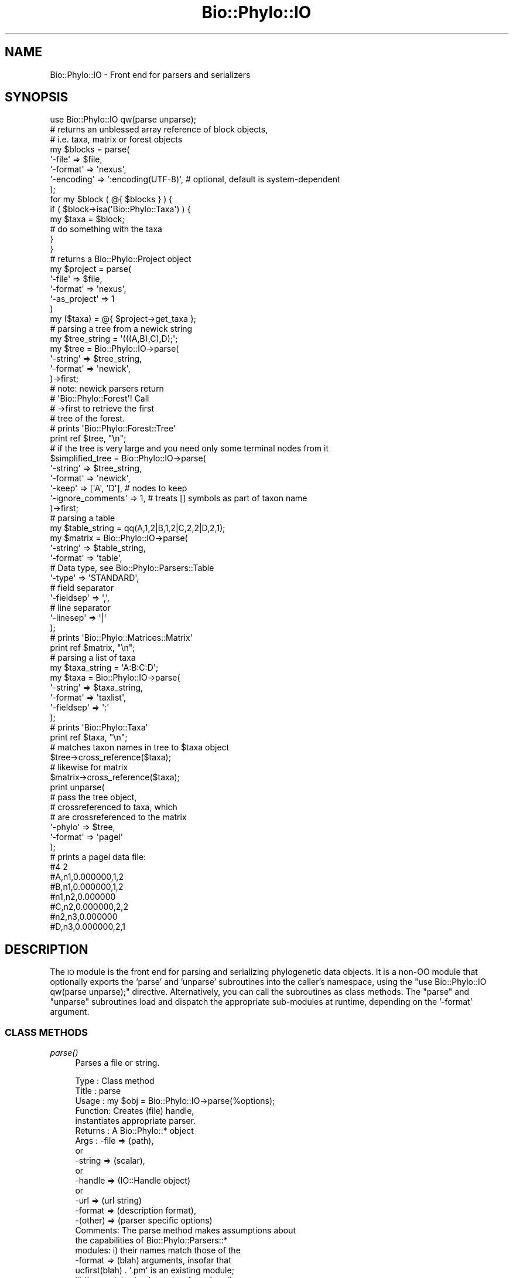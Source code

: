 .\" Automatically generated by Pod::Man 4.09 (Pod::Simple 3.35)
.\"
.\" Standard preamble:
.\" ========================================================================
.de Sp \" Vertical space (when we can't use .PP)
.if t .sp .5v
.if n .sp
..
.de Vb \" Begin verbatim text
.ft CW
.nf
.ne \\$1
..
.de Ve \" End verbatim text
.ft R
.fi
..
.\" Set up some character translations and predefined strings.  \*(-- will
.\" give an unbreakable dash, \*(PI will give pi, \*(L" will give a left
.\" double quote, and \*(R" will give a right double quote.  \*(C+ will
.\" give a nicer C++.  Capital omega is used to do unbreakable dashes and
.\" therefore won't be available.  \*(C` and \*(C' expand to `' in nroff,
.\" nothing in troff, for use with C<>.
.tr \(*W-
.ds C+ C\v'-.1v'\h'-1p'\s-2+\h'-1p'+\s0\v'.1v'\h'-1p'
.ie n \{\
.    ds -- \(*W-
.    ds PI pi
.    if (\n(.H=4u)&(1m=24u) .ds -- \(*W\h'-12u'\(*W\h'-12u'-\" diablo 10 pitch
.    if (\n(.H=4u)&(1m=20u) .ds -- \(*W\h'-12u'\(*W\h'-8u'-\"  diablo 12 pitch
.    ds L" ""
.    ds R" ""
.    ds C` ""
.    ds C' ""
'br\}
.el\{\
.    ds -- \|\(em\|
.    ds PI \(*p
.    ds L" ``
.    ds R" ''
.    ds C`
.    ds C'
'br\}
.\"
.\" Escape single quotes in literal strings from groff's Unicode transform.
.ie \n(.g .ds Aq \(aq
.el       .ds Aq '
.\"
.\" If the F register is >0, we'll generate index entries on stderr for
.\" titles (.TH), headers (.SH), subsections (.SS), items (.Ip), and index
.\" entries marked with X<> in POD.  Of course, you'll have to process the
.\" output yourself in some meaningful fashion.
.\"
.\" Avoid warning from groff about undefined register 'F'.
.de IX
..
.if !\nF .nr F 0
.if \nF>0 \{\
.    de IX
.    tm Index:\\$1\t\\n%\t"\\$2"
..
.    if !\nF==2 \{\
.        nr % 0
.        nr F 2
.    \}
.\}
.\" ========================================================================
.\"
.IX Title "Bio::Phylo::IO 3"
.TH Bio::Phylo::IO 3 "2014-02-08" "perl v5.26.2" "User Contributed Perl Documentation"
.\" For nroff, turn off justification.  Always turn off hyphenation; it makes
.\" way too many mistakes in technical documents.
.if n .ad l
.nh
.SH "NAME"
Bio::Phylo::IO \- Front end for parsers and serializers
.SH "SYNOPSIS"
.IX Header "SYNOPSIS"
.Vb 1
\& use Bio::Phylo::IO qw(parse unparse);
\&
\& # returns an unblessed array reference of block objects,
\& # i.e. taxa, matrix or forest objects
\& my $blocks = parse(
\&    \*(Aq\-file\*(Aq     => $file,
\&    \*(Aq\-format\*(Aq   => \*(Aqnexus\*(Aq,
\&    \*(Aq\-encoding\*(Aq => \*(Aq:encoding(UTF\-8)\*(Aq, # optional, default is system\-dependent
\& );
\& 
\& for my $block ( @{ $blocks } ) {
\&    if ( $block\->isa(\*(AqBio::Phylo::Taxa\*(Aq) ) {
\&        my $taxa = $block;
\&        # do something with the taxa
\&    }
\& }
\& 
\& # returns a Bio::Phylo::Project object
\& my $project = parse(
\&        \*(Aq\-file\*(Aq       => $file,
\&        \*(Aq\-format\*(Aq     => \*(Aqnexus\*(Aq,
\&        \*(Aq\-as_project\*(Aq => 1
\& )
\& my ($taxa) = @{ $project\->get_taxa };
\&
\& # parsing a tree from a newick string
\& my $tree_string = \*(Aq(((A,B),C),D);\*(Aq;
\& my $tree = Bio::Phylo::IO\->parse(
\&    \*(Aq\-string\*(Aq => $tree_string,
\&    \*(Aq\-format\*(Aq => \*(Aqnewick\*(Aq,
\& )\->first;
\&
\& # note: newick parsers return 
\& # \*(AqBio::Phylo::Forest\*(Aq! Call 
\& # \->first to retrieve the first 
\& # tree of the forest.
\&
\& # prints \*(AqBio::Phylo::Forest::Tree\*(Aq
\& print ref $tree, "\en";
\&
\& # if the tree is very large and you need only some terminal nodes from it
\& $simplified_tree = Bio::Phylo::IO\->parse(
\&    \*(Aq\-string\*(Aq => $tree_string,
\&    \*(Aq\-format\*(Aq => \*(Aqnewick\*(Aq,
\&    \*(Aq\-keep\*(Aq   => [\*(AqA\*(Aq, \*(AqD\*(Aq], # nodes to keep
\&    \*(Aq\-ignore_comments\*(Aq => 1, # treats [] symbols as part of taxon name
\& )\->first;
\&
\& # parsing a table
\& my $table_string = qq(A,1,2|B,1,2|C,2,2|D,2,1);
\& my $matrix = Bio::Phylo::IO\->parse(
\&    \*(Aq\-string\*(Aq   => $table_string,
\&    \*(Aq\-format\*(Aq   => \*(Aqtable\*(Aq,
\&
\&    # Data type, see Bio::Phylo::Parsers::Table
\&    \*(Aq\-type\*(Aq     => \*(AqSTANDARD\*(Aq,
\&
\&    # field separator  
\&    \*(Aq\-fieldsep\*(Aq => \*(Aq,\*(Aq,
\&
\&    # line separator
\&    \*(Aq\-linesep\*(Aq  => \*(Aq|\*(Aq          
\& );
\&
\& # prints \*(AqBio::Phylo::Matrices::Matrix\*(Aq
\& print ref $matrix, "\en"; 
\&
\& # parsing a list of taxa
\& my $taxa_string = \*(AqA:B:C:D\*(Aq;
\& my $taxa = Bio::Phylo::IO\->parse(
\&    \*(Aq\-string\*(Aq   => $taxa_string,
\&    \*(Aq\-format\*(Aq   => \*(Aqtaxlist\*(Aq,
\&    \*(Aq\-fieldsep\*(Aq => \*(Aq:\*(Aq
\& );
\&
\& # prints \*(AqBio::Phylo::Taxa\*(Aq
\& print ref $taxa, "\en";
\&
\& # matches taxon names in tree to $taxa object
\& $tree\->cross_reference($taxa);  
\&
\& # likewise for matrix  
\& $matrix\->cross_reference($taxa);
\&
\& print unparse(
\&
\&    # pass the tree object, 
\&    # crossreferenced to taxa, which
\&    # are crossreferenced to the matrix
\&    \*(Aq\-phylo\*(Aq => $tree,                         
\&    \*(Aq\-format\*(Aq => \*(Aqpagel\*(Aq
\& );
\&
\& # prints a pagel data file:
\& #4 2
\& #A,n1,0.000000,1,2
\& #B,n1,0.000000,1,2
\& #n1,n2,0.000000
\& #C,n2,0.000000,2,2
\& #n2,n3,0.000000
\& #D,n3,0.000000,2,1
.Ve
.SH "DESCRIPTION"
.IX Header "DESCRIPTION"
The \s-1IO\s0 module is the front end for parsing and serializing phylogenetic
data objects. It is a non-OO module that optionally exports the 'parse' and
\&'unparse' subroutines into the caller's namespace, using the
\&\f(CW\*(C`use Bio::Phylo::IO qw(parse unparse);\*(C'\fR directive. Alternatively, you can
call the subroutines as class methods. The \f(CW\*(C`parse\*(C'\fR and
\&\f(CW\*(C`unparse\*(C'\fR subroutines load and dispatch the appropriate sub-modules at
runtime, depending on the '\-format' argument.
.SS "\s-1CLASS METHODS\s0"
.IX Subsection "CLASS METHODS"
.IP "\fIparse()\fR" 4
.IX Item "parse()"
Parses a file or string.
.Sp
.Vb 10
\& Type    : Class method
\& Title   : parse
\& Usage   : my $obj = Bio::Phylo::IO\->parse(%options);
\& Function: Creates (file) handle, 
\&           instantiates appropriate parser.
\& Returns : A Bio::Phylo::* object
\& Args    : \-file    => (path),
\&            or
\&           \-string  => (scalar),
\&           or
\&           \-handle  => (IO::Handle object)
\&           or
\&           \-url     => (url string)
\&           \-format  => (description format),
\&           \-(other) => (parser specific options)
\& Comments: The parse method makes assumptions about 
\&           the capabilities of Bio::Phylo::Parsers::* 
\&           modules: i) their names match those of the
\&           \-format => (blah) arguments, insofar that 
\&           ucfirst(blah) . \*(Aq.pm\*(Aq is an existing module; 
\&           ii) the modules implement a _from_handle, 
\&           or a _from_string method. Exceptions are 
\&           thrown if either assumption is violated. 
\&           
\&           If @ARGV contains even key/value pairs such
\&           as "format newick file <filename>" (note: no
\&           dashes) these will be prepended to @_, for
\&           one\-liners.
.Ve
.IP "\fIparse_matrix()\fR" 4
.IX Item "parse_matrix()"
Parses a file or string.
.Sp
.Vb 9
\& Type    : Class method
\& Title   : parse_matrix
\& Usage   : my $matrix = Bio::Phylo::IO\->parse_matrix(%options);
\& Function: Creates (file) handle, 
\&           instantiates appropriate parser.
\& Returns : A Bio::Phylo::Matrices::Matrix object
\& Args    : Same as parse()
\& Comments: This method is syntactical sugar to get the first matrix
\&           out of a file/handle/string
.Ve
.IP "\fIparse_tree()\fR" 4
.IX Item "parse_tree()"
Parses a file or string.
.Sp
.Vb 9
\& Type    : Class method
\& Title   : parse_tree
\& Usage   : my $tree = Bio::Phylo::IO\->parse_tree(%options);
\& Function: Creates (file) handle, 
\&           instantiates appropriate parser.
\& Returns : A Bio::Phylo::Forest::Tree object
\& Args    : Same as parse()
\& Comments: This method is syntactical sugar to get the first tree
\&           out of a file/handle/string
.Ve
.IP "\fIunparse()\fR" 4
.IX Item "unparse()"
Unparses object(s) to a string.
.Sp
.Vb 10
\& Type    : Class method
\& Title   : unparse
\& Usage   : my $string = Bio::Phylo::IO\->unparse(
\&               %options
\&           );
\& Function: Turns Bio::Phylo object into a 
\&           string according to specified format. If an
\&           optional \-file or \-handle argument is provided
\&           the string is also written to that.
\& Returns : SCALAR
\& Args    : \-phylo   => (Bio::Phylo object),
\&           \-format  => (description format),
\&           \-(other) => (parser specific options)
\&           \-file    => (optional: a file path to open and write to)
\&           or
\&           \-handle  => (optional: a handle to write to)
.Ve
.IP "\fIcan_read()\fR" 4
.IX Item "can_read()"
Tests whether Bio::Phylo::IO can read provided syntax format.
.Sp
.Vb 6
\& Type    : Class method
\& Title   : can_read
\& Usage   : &do_something if Bio::Phylo::IO\->can_read(\*(Aqfoo\*(Aq);
\& Function: Tests whether Bio::Phylo::IO can read provided syntax format.
\& Returns : Boolean
\& Args    : A syntax format name, like "nexml"
.Ve
.IP "\fIcan_write()\fR" 4
.IX Item "can_write()"
Tests whether Bio::Phylo::IO can write provided syntax format.
.Sp
.Vb 6
\& Type    : Class method
\& Title   : can_write
\& Usage   : &do_something if Bio::Phylo::IO\->can_write(\*(Aqfoo\*(Aq);
\& Function: Tests whether Bio::Phylo::IO can write provided syntax format.
\& Returns : Boolean
\& Args    : A syntax format name, like "nexml"
.Ve
.SH "SEE ALSO"
.IX Header "SEE ALSO"
There is a mailing list at <https://groups.google.com/forum/#!forum/bio\-phylo> 
for any user or developer questions and discussions.
.IP "Bio::Phylo::Parsers::Fasta" 4
.IX Item "Bio::Phylo::Parsers::Fasta"
.PD 0
.IP "Bio::Phylo::Parsers::Newick" 4
.IX Item "Bio::Phylo::Parsers::Newick"
.IP "Bio::Phylo::Parsers::Nexml" 4
.IX Item "Bio::Phylo::Parsers::Nexml"
.IP "Bio::Phylo::Parsers::Nexus" 4
.IX Item "Bio::Phylo::Parsers::Nexus"
.IP "Bio::Phylo::Parsers::Phylip" 4
.IX Item "Bio::Phylo::Parsers::Phylip"
.IP "Bio::Phylo::Parsers::Phyloxml" 4
.IX Item "Bio::Phylo::Parsers::Phyloxml"
.IP "Bio::Phylo::Parsers::Table" 4
.IX Item "Bio::Phylo::Parsers::Table"
.IP "Bio::Phylo::Parsers::Taxlist" 4
.IX Item "Bio::Phylo::Parsers::Taxlist"
.IP "Bio::Phylo::Parsers::Tolweb" 4
.IX Item "Bio::Phylo::Parsers::Tolweb"
.IP "Bio::Phylo::Unparsers::Mrp" 4
.IX Item "Bio::Phylo::Unparsers::Mrp"
.IP "Bio::Phylo::Unparsers::Newick" 4
.IX Item "Bio::Phylo::Unparsers::Newick"
.IP "Bio::Phylo::Unparsers::Nexml" 4
.IX Item "Bio::Phylo::Unparsers::Nexml"
.IP "Bio::Phylo::Unparsers::Nexus" 4
.IX Item "Bio::Phylo::Unparsers::Nexus"
.IP "Bio::Phylo::Unparsers::Pagel" 4
.IX Item "Bio::Phylo::Unparsers::Pagel"
.IP "Bio::Phylo::Unparsers::Phylip" 4
.IX Item "Bio::Phylo::Unparsers::Phylip"
.IP "Bio::Phylo::Unparsers::Phyloxml" 4
.IX Item "Bio::Phylo::Unparsers::Phyloxml"
.IP "Bio::Phylo::Manual" 4
.IX Item "Bio::Phylo::Manual"
.PD
Also see the manual: Bio::Phylo::Manual and <http://rutgervos.blogspot.com>
.SH "CITATION"
.IX Header "CITATION"
If you use Bio::Phylo in published research, please cite it:
.PP
\&\fBRutger A Vos\fR, \fBJason Caravas\fR, \fBKlaas Hartmann\fR, \fBMark A Jensen\fR
and \fBChase Miller\fR, 2011. Bio::Phylo \- phyloinformatic analysis using Perl.
\&\fI\s-1BMC\s0 Bioinformatics\fR \fB12\fR:63.
<http://dx.doi.org/10.1186/1471\-2105\-12\-63>
